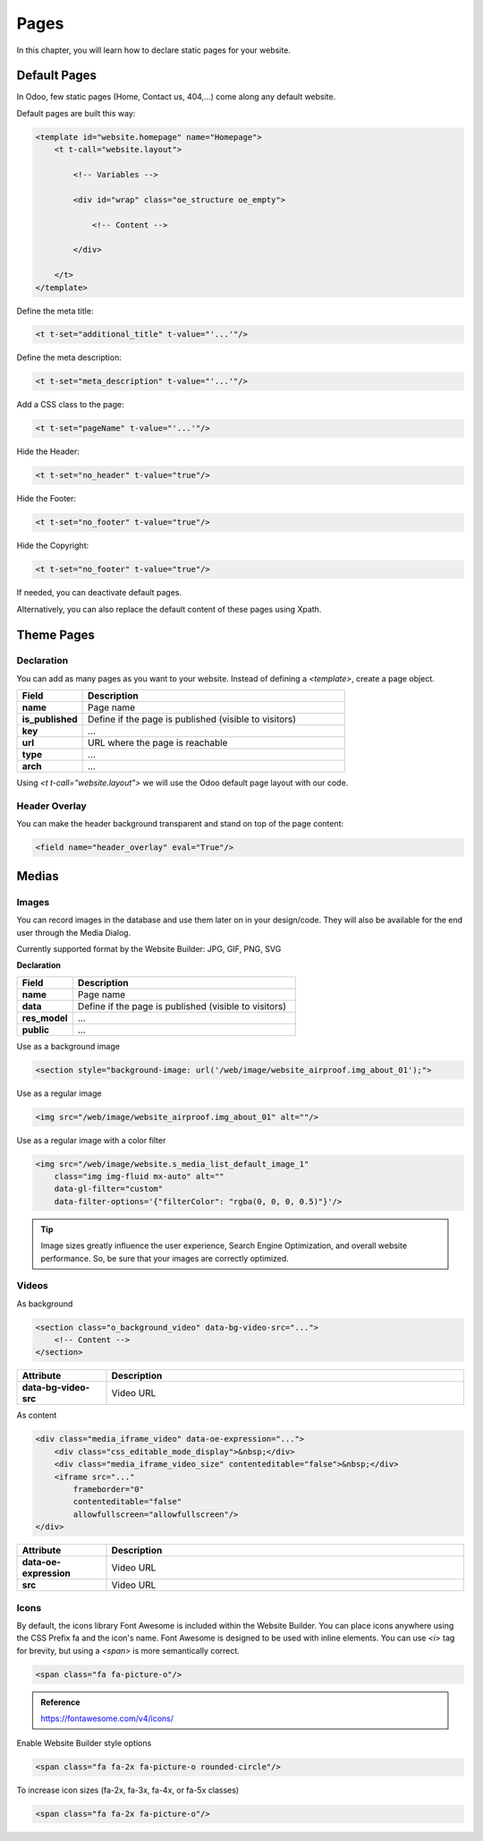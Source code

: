 =====
Pages
=====

In this chapter, you will learn how to declare static pages for your website.

Default Pages
=============

In Odoo, few static pages (Home, Contact us, 404,...) come along any default website.

Default pages are built this way:

.. code-block:: xml

    <template id="website.homepage" name="Homepage">
        <t t-call="website.layout">

            <!-- Variables -->

            <div id="wrap" class="oe_structure oe_empty">

                <!-- Content -->

            </div>

        </t>
    </template>

Define the meta title:

.. code-block:: xml

    <t t-set="additional_title" t-value="'...'"/>

Define the meta description:

.. code-block:: xml

    <t t-set="meta_description" t-value="'...'"/>

Add a CSS class to the page:

.. code-block:: xml

    <t t-set="pageName" t-value="'...'"/>

Hide the Header:

.. code-block:: xml

    <t t-set="no_header" t-value="true"/>

Hide the Footer:

.. code-block:: xml

    <t t-set="no_footer" t-value="true"/>

Hide the Copyright:

.. code-block:: xml

    <t t-set="no_footer" t-value="true"/>

If needed, you can deactivate default pages.

.. code-block:: xml
    :caption: ``/website_airproof/data/pages/home.xml``

    <record id="website.homepage" model="ir.ui.view">
        <field name="active" eval="False"/>
    </record>

.. code-block:: xml
    :caption: ``/website_airproof/data/pages/contactus.xml``

    <record id="website.contactus" model="ir.ui.view">
        <field name="active" eval="False"/>
    </record>

Alternatively, you can also replace the default content of these pages using Xpath.

.. code-block:: xml
    :caption: ``/website_airproof/data/pages/404.xml``

    <template id="404" inherit_id="http_routing.404">
        <xpath expr="//*[@id='wrap']" position="replace">

            <t t-set="additional_title" t-value="'404 - Not found'"/>

            <div id="wrap" class="oe_structure">
                <!-- Content -->
            </div>

        </xpath>
    </template>

Theme Pages
===========

Declaration
-----------

You can add as many pages as you want to your website.
Instead of defining a `<template>`, create a page object.

.. code-block:: xml
    :caption: ``/website_airproof/data/pages/about_us.xml``

    <record id="page_about_us" model="website.page">
        <field name="name">About us</field>
        <field name="is_published" eval="True"/>
        <field name="key">website_airproof.page_about_us</field>
        <field name="url">/about-us</field>
        <field name="type">qweb</field>
        <field name="arch" type="xml">
            <t t-name="website_airproof.page_about_us">

                <t t-call="website.layout">
                    <div id="wrap" class="oe_structure">

                        <!-- Content -->

                    </div>
                </t>

            </t>
        </field>
    </record>

.. list-table::
   :header-rows: 1
   :stub-columns: 1
   :widths: 20 80

   * - Field
     - Description
   * - name
     - Page name
   * - is_published
     - Define if the page is published (visible to visitors)
   * - key
     - ...
   * - url
     - URL where the page is reachable
   * - type
     - ...
   * - arch
     - ...

Using `<t t-call="website.layout">` we will use the Odoo default page layout with our code.

Header Overlay
--------------

You can make the header background transparent and stand on top of the page content:

.. code-block:: xml

    <field name="header_overlay" eval="True"/>

Medias
======

Images
------

You can record images in the database and use them later on in your design/code.
They will also be available for the end user through the Media Dialog.

.. image:: pages/medias-window.png
    :alt: Medias window

Currently supported format by the Website Builder: JPG, GIF, PNG, SVG

**Declaration**

.. code-block:: xml
    :caption: ``/website_airproof/data/images.xml``

    <record id="img_about_01" model="ir.attachment">
        <field name="name">About Image 01</field>
        <field name="datas" type="base64" file="website_airproof/static/src/img/content/img_about_01.jpg"/>
        <field name="res_model">ir.ui.view</field>
        <field name="public" eval="True"/>
    </record>

.. list-table::
   :header-rows: 1
   :stub-columns: 1
   :widths: 20 80

   * - Field
     - Description
   * - name
     - Page name
   * - data
     - Define if the page is published (visible to visitors)
   * - res_model
     - ...
   * - public
     - ...

Use as a background image

.. code-block:: xml

    <section style="background-image: url('/web/image/website_airproof.img_about_01');">

Use as a regular image

.. code-block:: xml

    <img src="/web/image/website_airproof.img_about_01" alt=""/>

Use as a regular image with a color filter

.. code-block:: xml

    <img src="/web/image/website.s_media_list_default_image_1"
        class="img img-fluid mx-auto" alt=""
        data-gl-filter="custom"
        data-filter-options='{"filterColor": "rgba(0, 0, 0, 0.5)"}'/>

.. tip::
   Image sizes greatly influence the user experience, Search Engine Optimization, and overall
   website performance. So, be sure that your images are correctly optimized.

Videos
------

As background

.. code-block:: xml

    <section class="o_background_video" data-bg-video-src="...">
        <!-- Content -->
    </section>

.. list-table::
   :header-rows: 1
   :stub-columns: 1
   :widths: 20 80

   * - Attribute
     - Description
   * - data-bg-video-src
     - Video URL

As content

.. code-block:: xml

    <div class="media_iframe_video" data-oe-expression="...">
        <div class="css_editable_mode_display">&nbsp;</div>
        <div class="media_iframe_video_size" contenteditable="false">&nbsp;</div>
        <iframe src="..."
            frameborder="0"
            contenteditable="false"
            allowfullscreen="allowfullscreen"/>
    </div>

.. list-table::
   :header-rows: 1
   :stub-columns: 1
   :widths: 20 80

   * - Attribute
     - Description
   * - data-oe-expression
     - Video URL
   * - src
     - Video URL

Icons
-----

By default, the icons library Font Awesome  is included within the Website Builder.
You can place icons anywhere using the CSS Prefix fa and the icon's name.
Font Awesome is designed to be used with inline elements. You can use `<i>` tag for brevity, but
using a `<span>` is more semantically correct.

.. code-block:: xml

    <span class="fa fa-picture-o"/>

.. admonition:: Reference

   https://fontawesome.com/v4/icons/

Enable Website Builder style options

.. code-block:: xml

    <span class="fa fa-2x fa-picture-o rounded-circle"/>

To increase icon sizes (fa-2x, fa-3x, fa-4x, or fa-5x classes)

.. code-block:: xml

    <span class="fa fa-2x fa-picture-o"/>
